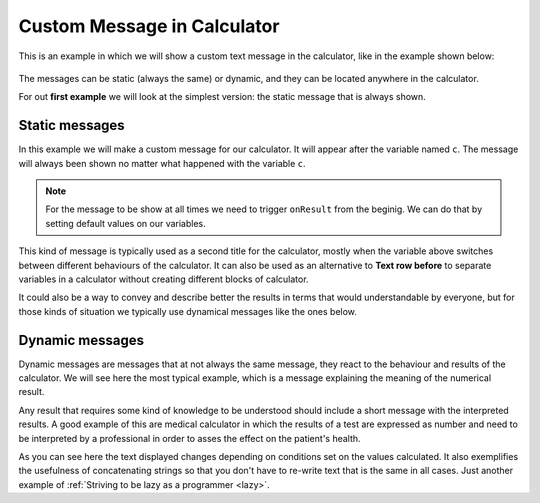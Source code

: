 .. _custommsg:
Custom Message in Calculator
=============================

This is an example in which we will show a custom text message in the calculator, like in the example shown below:

.. figure:: dynamicMsgMain.png
    :scale: 70%
    :alt: Custom Message in calculator
    :align: center

The messages can be static (always the same) or dynamic, and they can be located anywhere in the calculator.

For out **first example** we will look at the simplest version: the static message that is always shown.

.. seealso::
    We have created a calculator using this code so that you can see the results for yourself. Check it out at `Custom Message <https://bb.omnicalculator.com/#/calculators/1940>`__ on BB

Static messages
---------------

In this example we will make a custom message for our calculator. It will appear after the variable named ``c``. The message will always been shown no matter what happened with the variable ``c``.

.. code-block:: javascript
    :linenos:

    'use strict';
    omni.onResult(function(ctx){
    ctx.addTextInfo('The fields "A" and "other A" are idenpendent of each other', 
                    {afterVariable: 'c'}
                   );
    });

.. note::
	For the message to be show at all times we need to trigger ``onResult`` from the beginig. We can do that by setting default values on our variables.

This kind of message is typically used as a second title for the calculator, mostly when the variable above switches between different behaviours of the calculator. It can also be used as an alternative to **Text row before** to separate variables in a calculator without creating different blocks of calculator.

It could also be a way to convey and describe better the results in terms that
would understandable by everyone, but for those kinds of situation we typically
use dynamical messages like the ones below.


Dynamic messages
----------------

Dynamic messages are messages that at not always the same message, they react to the behaviour and results of the calculator. We will see here the most typical example, which is a message explaining the meaning of the numerical result. 

Any result that requires some kind of knowledge to be understood should include a short message with the interpreted results. A good example of this are medical calculator in which the results of a test are expressed as number and need to be interpreted by a professional in order to asses the effect on the patient's health.

.. code-block:: javascript
    :linenos:

    'use strict';
    omni.onResult(function(ctx){
        var sumA = ctx.getNumberValue('a')+ctx.getNumberValue('other_a'),
            commonTxt = "Given your results you should";
        if(sumA === undefined || isNaN(sumA)){}else if(sumA > 0){
            ctx.addTextInfo(commonTxt+" party a bit more, but NOT during office hours.");
        }else{
            ctx.addTextInfo(commonTxt+" go see a REAL doctor. No, youtube doesn't count.");
        }
    });

As you can see here the text displayed changes depending on conditions set on the values calculated. It also exemplifies the usefulness of concatenating strings so that you don't have to re-write text that is the same in all cases. Just another example of :ref:`Striving to be lazy as a programmer <lazy>`.
